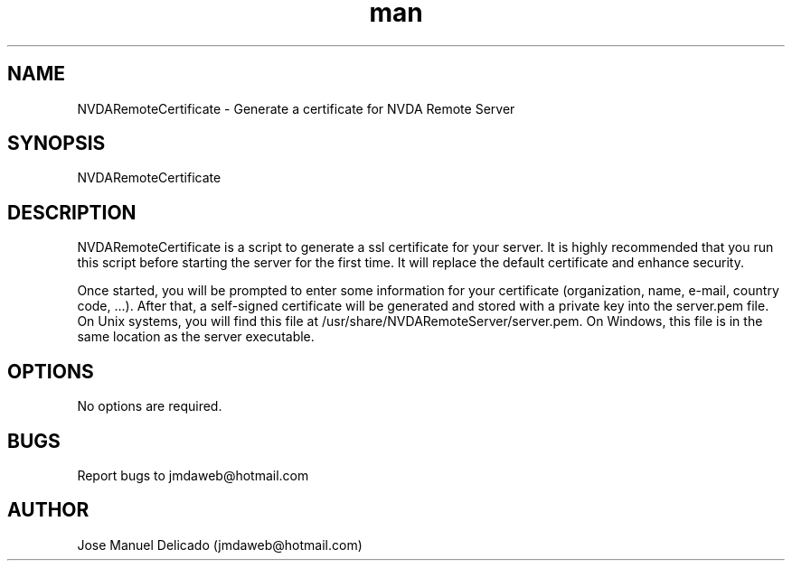 .\" Manpage for NVDARemoteCertificate.
.\" Contact jmdaweb@hotmail.com to correct errors or typos.
.TH man 1 "09 Sep 2017" "1.5" "NVDARemoteCertificate man page"
.SH NAME
NVDARemoteCertificate \- Generate a certificate for NVDA Remote Server
.SH SYNOPSIS
NVDARemoteCertificate
.SH DESCRIPTION
NVDARemoteCertificate is a script to generate a ssl certificate for your server. It is highly recommended that you run this script before starting the server for the first time. It will replace the default certificate and enhance security.
.P
Once started, you will be prompted to enter some information for your certificate (organization, name, e-mail, country code, ...).
After that, a self-signed certificate will be generated and stored with a private key into the server.pem file. On Unix systems, you will find this file at /usr/share/NVDARemoteServer/server.pem. On Windows, this file is in the same location as the server executable.
.SH OPTIONS
No options are required.
.SH BUGS
Report bugs to jmdaweb@hotmail.com
.SH AUTHOR
Jose Manuel Delicado (jmdaweb@hotmail.com)